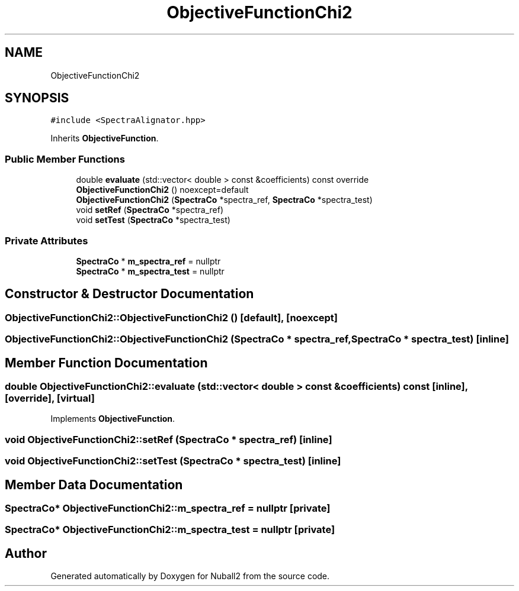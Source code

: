 .TH "ObjectiveFunctionChi2" 3 "Mon Mar 25 2024" "Nuball2" \" -*- nroff -*-
.ad l
.nh
.SH NAME
ObjectiveFunctionChi2
.SH SYNOPSIS
.br
.PP
.PP
\fC#include <SpectraAlignator\&.hpp>\fP
.PP
Inherits \fBObjectiveFunction\fP\&.
.SS "Public Member Functions"

.in +1c
.ti -1c
.RI "double \fBevaluate\fP (std::vector< double > const &coefficients) const override"
.br
.ti -1c
.RI "\fBObjectiveFunctionChi2\fP () noexcept=default"
.br
.ti -1c
.RI "\fBObjectiveFunctionChi2\fP (\fBSpectraCo\fP *spectra_ref, \fBSpectraCo\fP *spectra_test)"
.br
.ti -1c
.RI "void \fBsetRef\fP (\fBSpectraCo\fP *spectra_ref)"
.br
.ti -1c
.RI "void \fBsetTest\fP (\fBSpectraCo\fP *spectra_test)"
.br
.in -1c
.SS "Private Attributes"

.in +1c
.ti -1c
.RI "\fBSpectraCo\fP * \fBm_spectra_ref\fP = nullptr"
.br
.ti -1c
.RI "\fBSpectraCo\fP * \fBm_spectra_test\fP = nullptr"
.br
.in -1c
.SH "Constructor & Destructor Documentation"
.PP 
.SS "ObjectiveFunctionChi2::ObjectiveFunctionChi2 ()\fC [default]\fP, \fC [noexcept]\fP"

.SS "ObjectiveFunctionChi2::ObjectiveFunctionChi2 (\fBSpectraCo\fP * spectra_ref, \fBSpectraCo\fP * spectra_test)\fC [inline]\fP"

.SH "Member Function Documentation"
.PP 
.SS "double ObjectiveFunctionChi2::evaluate (std::vector< double > const & coefficients) const\fC [inline]\fP, \fC [override]\fP, \fC [virtual]\fP"

.PP
Implements \fBObjectiveFunction\fP\&.
.SS "void ObjectiveFunctionChi2::setRef (\fBSpectraCo\fP * spectra_ref)\fC [inline]\fP"

.SS "void ObjectiveFunctionChi2::setTest (\fBSpectraCo\fP * spectra_test)\fC [inline]\fP"

.SH "Member Data Documentation"
.PP 
.SS "\fBSpectraCo\fP* ObjectiveFunctionChi2::m_spectra_ref = nullptr\fC [private]\fP"

.SS "\fBSpectraCo\fP* ObjectiveFunctionChi2::m_spectra_test = nullptr\fC [private]\fP"


.SH "Author"
.PP 
Generated automatically by Doxygen for Nuball2 from the source code\&.
